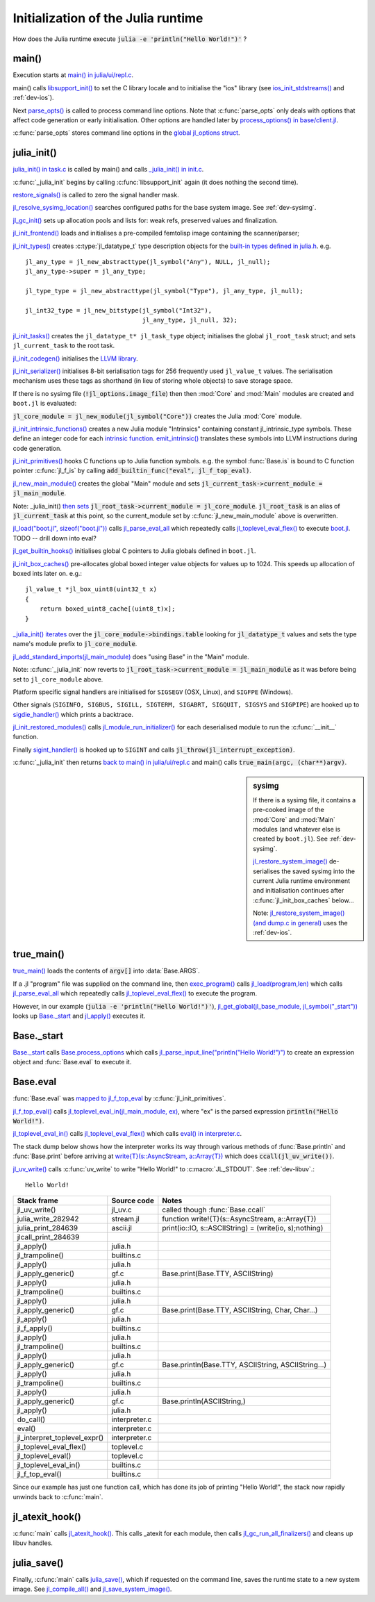 .. highlight:: c

***********************************
Initialization of the Julia runtime
***********************************

How does the Julia runtime execute :code:`julia -e 'println("Hello World!")'` ?

main()
------

Execution starts at `main() in julia/ui/repl.c
<https://github.com/JuliaLang/julia/blob/master/ui/repl.c>`_.

main() calls `libsupport_init()
<https://github.com/JuliaLang/julia/blob/master/src/support/libsupportinit.c>`_
to set the C library locale and to initialise the "ios" library
(see `ios_init_stdstreams()
<https://github.com/JuliaLang/julia/blob/master/src/support/ios.c>`_
and :ref:`dev-ios`).

Next `parse_opts()
<https://github.com/JuliaLang/julia/blob/master/ui/repl.c>`_
is called to process command line options. Note that :c:func:`parse_opts`
only deals with options that affect code generation or early initialisation. Other
options are handled later by `process_options() in base/client.jl
<https://github.com/JuliaLang/julia/blob/master/base/client.jl>`_.

:c:func:`parse_opts` stores command line options in the `global jl_options
struct
<https://github.com/JuliaLang/julia/blob/master/src/julia.h>`_.


julia_init()
------------


`julia_init() in task.c
<https://github.com/JuliaLang/julia/blob/master/src/task.c>`_ is
called by main() and calls `_julia_init() in init.c
<https://github.com/JuliaLang/julia/blob/master/src/init.c>`_.

:c:func:`_julia_init` begins by calling :c:func:`libsupport_init` again (it does
nothing the second time).

`restore_signals()
<https://github.com/JuliaLang/julia/blob/master/src/signals-unix.c>`_ is
called to zero the signal handler mask.

`jl_resolve_sysimg_location()
<https://github.com/JuliaLang/julia/blob/master/src/init.c>`_ searches
configured paths for the base system image. See :ref:`dev-sysimg`.

`jl_gc_init()
<https://github.com/JuliaLang/julia/blob/master/src/gc.c>`_
sets up allocation pools and lists for: weak refs, preserved values
and finalization.

`jl_init_frontend()
<https://github.com/JuliaLang/julia/blob/master/src/ast.c>`_
loads and initialises a pre-compiled femtolisp image containing
the scanner/parser;

`jl_init_types()
<https://github.com/JuliaLang/julia/blob/master/src/jltypes.c>`_
creates :c:type:`jl_datatype_t` type description objects for the `built-in
types defined in julia.h
<https://github.com/JuliaLang/julia/blob/master/src/julia.h>`_. e.g.
::

    jl_any_type = jl_new_abstracttype(jl_symbol("Any"), NULL, jl_null);
    jl_any_type->super = jl_any_type;

    jl_type_type = jl_new_abstracttype(jl_symbol("Type"), jl_any_type, jl_null);

    jl_int32_type = jl_new_bitstype(jl_symbol("Int32"),
                                    jl_any_type, jl_null, 32);

`jl_init_tasks()
<https://github.com/JuliaLang/julia/blob/master/src/task.c>`_ creates
the ``jl_datatype_t* jl_task_type`` object; initialises the global
``jl_root_task`` struct; and
sets ``jl_current_task`` to the root task.

`jl_init_codegen()
<https://github.com/JuliaLang/julia/blob/master/src/codegen.cpp>`_
initialises the `LLVM library <http://llvm.org>`_.

`jl_init_serializer()
<https://github.com/JuliaLang/julia/blob/master/src/dump.c>`_
initialises 8-bit serialisation tags for 256 frequently used
``jl_value_t`` values. The serialisation mechanism uses these tags as
shorthand (in lieu of storing whole objects) to save storage space.

If there is no sysimg file (:code:`!jl_options.image_file`) then
then :mod:`Core` and :mod:`Main` modules are created and ``boot.jl`` is evaluated:

:code:`jl_core_module = jl_new_module(jl_symbol("Core"))` creates
the Julia :mod:`Core` module.

`jl_init_intrinsic_functions()
<https://github.com/JuliaLang/julia/blob/master/src/intrinsics.cpp>`_
creates a new Julia module "Intrinsics" containing constant
jl_intrinsic_type symbols. These define an integer code for
each `intrinsic function
<https://github.com/JuliaLang/julia/blob/master/src/intrinsics.cpp>`_.
`emit_intrinsic()
<https://github.com/JuliaLang/julia/blob/master/src/intrinsics.cpp>`_
translates these symbols into LLVM instructions during code generation.

`jl_init_primitives()
<https://github.com/JuliaLang/julia/blob/master/src/builtins.c>`_
hooks C functions up to Julia function symbols. e.g. the symbol
:func:`Base.is` is bound to C function pointer :c:func:`jl_f_is`
by calling :code:`add_builtin_func("eval", jl_f_top_eval)`.

`jl_new_main_module()
<https://github.com/JuliaLang/julia/blob/master/src/toplevel.c>`_
creates the global "Main" module and sets
:code:`jl_current_task->current_module = jl_main_module`.

Note: _julia_init() `then sets <https://github.com/JuliaLang/julia/blob/master/src/init.c>`_ :code:`jl_root_task->current_module = jl_core_module`. :code:`jl_root_task` is an alias of :code:`jl_current_task` at this point, so the current_module set by :c:func:`jl_new_main_module` above is overwritten.

`jl_load("boot.jl", sizeof("boot.jl")) <https://github.com/JuliaLang/julia/blob/master/src/init.c>`_ calls `jl_parse_eval_all <https://github.com/JuliaLang/julia/blob/master/src/ast.c>`_ which repeatedly calls `jl_toplevel_eval_flex() <https://github.com/JuliaLang/julia/blob/master/src/toplevel.c>`_ to execute `boot.jl <https://github.com/JuliaLang/julia/blob/master/base/boot.jl>`_. TODO -- drill down into eval?

`jl_get_builtin_hooks() <https://github.com/JuliaLang/julia/blob/master/src/init.c>`_ initialises global C pointers to Julia globals defined in ``boot.jl``.


`jl_init_box_caches() <https://github.com/JuliaLang/julia/blob/master/src/alloc.c>`_ pre-allocates global boxed integer value objects for values up to 1024. This speeds up allocation of boxed ints later on. e.g.::

    jl_value_t *jl_box_uint8(uint32_t x)
    {
        return boxed_uint8_cache[(uint8_t)x];
    }

`_julia_init() iterates <https://github.com/JuliaLang/julia/blob/master/src/init.c>`_ over the :code:`jl_core_module->bindings.table` looking for :code:`jl_datatype_t` values and sets the type name's module prefix to :code:`jl_core_module`.

`jl_add_standard_imports(jl_main_module) <https://github.com/JuliaLang/julia/blob/master/src/toplevel.c>`_ does "using Base" in the "Main" module.

Note: :c:func:`_julia_init` now reverts to :code:`jl_root_task->current_module = jl_main_module` as it was before being set to ``jl_core_module`` above.

Platform specific signal handlers are initialised for ``SIGSEGV`` (OSX, Linux), and ``SIGFPE`` (Windows).

Other signals (``SIGINFO, SIGBUS, SIGILL, SIGTERM, SIGABRT, SIGQUIT, SIGSYS`` and ``SIGPIPE``) are hooked up to `sigdie_handler() <https://github.com/JuliaLang/julia/blob/master/src/signals-unix.c>`_ which prints a backtrace.

`jl_init_restored_modules() <https://github.com/JuliaLang/julia/blob/master/src/dump.c>`_ calls `jl_module_run_initializer() <https://github.com/JuliaLang/julia/blob/master/src/module.c>`_ for each deserialised module to run the :c:func:`__init__` function.

Finally `sigint_handler() <https://github.com/JuliaLang/julia/blob/master/src/signals-unix.c>`_ is hooked up to ``SIGINT`` and calls :code:`jl_throw(jl_interrupt_exception)`.

:c:func:`_julia_init` then returns `back to main() in julia/ui/repl.c
<https://github.com/JuliaLang/julia/blob/master/ui/repl.c>`_ and main() calls :code:`true_main(argc, (char**)argv)`.

.. sidebar:: sysimg

    If there is a sysimg file, it contains a pre-cooked image of the :mod:`Core` and :mod:`Main` modules (and whatever else is created by ``boot.jl``). See :ref:`dev-sysimg`.

    `jl_restore_system_image() <https://github.com/JuliaLang/julia/blob/master/src/dump.c>`_ de-serialises the saved sysimg into the current Julia runtime environment and initialisation continues after :c:func:`jl_init_box_caches` below...

    Note: `jl_restore_system_image() (and dump.c in general) <https://github.com/JuliaLang/julia/blob/master/src/dump.c>`_ uses the :ref:`dev-ios`.

true_main()
-----------

`true_main() <https://github.com/JuliaLang/julia/blob/master/ui/repl.c>`_ loads the contents of :code:`argv[]` into :data:`Base.ARGS`.

If a .jl "program" file was supplied on the command line, then `exec_program() <https://github.com/JuliaLang/julia/blob/master/ui/repl.c>`_ calls `jl_load(program,len) <https://github.com/JuliaLang/julia/blob/master/src/toplevel.c>`_ which calls `jl_parse_eval_all <https://github.com/JuliaLang/julia/blob/master/src/ast.c>`_ which repeatedly calls `jl_toplevel_eval_flex() <https://github.com/JuliaLang/julia/blob/master/src/toplevel.c>`_ to execute the program.

However, in our example (:code:`julia -e 'println("Hello World!")'`), `jl_get_global(jl_base_module, jl_symbol("_start")) <https://github.com/JuliaLang/julia/blob/master/src/module.c>`_ looks up `Base._start <https://github.com/JuliaLang/julia/blob/master/base/client.jl>`_ and `jl_apply() <https://github.com/JuliaLang/julia/blob/master/src/julia.h>`_ executes it.


Base._start
-----------

`Base._start <https://github.com/JuliaLang/julia/blob/master/base/client.jl>`_ calls `Base.process_options <https://github.com/JuliaLang/julia/blob/master/base/client.jl>`_ which calls `jl_parse_input_line("println(\"Hello World!\")") <https://github.com/JuliaLang/julia/blob/master/src/ast.c>`_ to create an expression object and :func:`Base.eval` to execute it.


Base.eval
---------

:func:`Base.eval` was `mapped to jl_f_top_eval <https://github.com/JuliaLang/julia/blob/master/src/builtins.c>`_ by :c:func:`jl_init_primitives`.

`jl_f_top_eval() <https://github.com/JuliaLang/julia/blob/master/src/builtins.c>`_ calls `jl_toplevel_eval_in(jl_main_module, ex) <https://github.com/JuliaLang/julia/blob/master/src/builtins.c>`_, where "ex" is the parsed expression :code:`println("Hello World!")`.

`jl_toplevel_eval_in() <https://github.com/JuliaLang/julia/blob/master/src/builtins.c>`_ calls `jl_toplevel_eval_flex() <https://github.com/JuliaLang/julia/blob/master/src/toplevel.c>`_ which calls `eval() in interpreter.c <https://github.com/JuliaLang/julia/blob/master/src/interpreter.c>`_.

The stack dump below shows how the interpreter works its way through various methods of :func:`Base.println` and :func:`Base.print` before arriving at `write{T}(s::AsyncStream, a::Array{T}) <https://github.com/JuliaLang/julia/blob/master/base/stream.jl>`_  which does :code:`ccall(jl_uv_write())`.

`jl_uv_write() <https://github.com/JuliaLang/julia/blob/master/src/jl_uv.c>`_
calls :c:func:`uv_write` to write "Hello World!" to :c:macro:`JL_STDOUT`. See :ref:`dev-libuv`.::

    Hello World!


============================  =================  ===============================================
Stack frame                   Source code        Notes
============================  =================  ===============================================
jl_uv_write()                 jl_uv.c            called though :func:`Base.ccall`
julia_write_282942            stream.jl          function write!{T}(s::AsyncStream, a::Array{T})
julia_print_284639            ascii.jl           print(io::IO, s::ASCIIString) = (write(io, s);nothing)
jlcall_print_284639
jl_apply()                    julia.h
jl_trampoline()               builtins.c
jl_apply()                    julia.h
jl_apply_generic()            gf.c               Base.print(Base.TTY, ASCIIString)
jl_apply()                    julia.h
jl_trampoline()               builtins.c
jl_apply()                    julia.h
jl_apply_generic()            gf.c               Base.print(Base.TTY, ASCIIString, Char, Char...)
jl_apply()                    julia.h
jl_f_apply()                  builtins.c
jl_apply()                    julia.h
jl_trampoline()               builtins.c
jl_apply()                    julia.h
jl_apply_generic()            gf.c               Base.println(Base.TTY, ASCIIString, ASCIIString...)
jl_apply()                    julia.h
jl_trampoline()               builtins.c
jl_apply()                    julia.h
jl_apply_generic()            gf.c               Base.println(ASCIIString,)
jl_apply()                    julia.h
do_call()                     interpreter.c
eval()                        interpreter.c
jl_interpret_toplevel_expr()  interpreter.c
jl_toplevel_eval_flex()       toplevel.c
jl_toplevel_eval()            toplevel.c
jl_toplevel_eval_in()         builtins.c
jl_f_top_eval()               builtins.c
============================  =================  ===============================================

Since our example has just one function call, which has done its
job of printing "Hello World!", the stack now rapidly unwinds back to :c:func:`main`.

jl_atexit_hook()
----------------

:c:func:`main` calls `jl_atexit_hook()
<https://github.com/JuliaLang/julia/blob/master/src/init.c>`_. This
calls _atexit for each module, then calls `jl_gc_run_all_finalizers()
<https://github.com/JuliaLang/julia/blob/master/src/gc.c>`_
and cleans up libuv handles.


julia_save()
------------

Finally, :c:func:`main` calls `julia_save() <https://github.com/JuliaLang/julia/blob/master/src/init.c>`_, which if requested on the command line, saves the runtime state to a new system image. See `jl_compile_all() <https://github.com/JuliaLang/julia/blob/master/src/gf.c>`_ and `jl_save_system_image() <https://github.com/JuliaLang/julia/blob/master/src/dump.c>`_.
